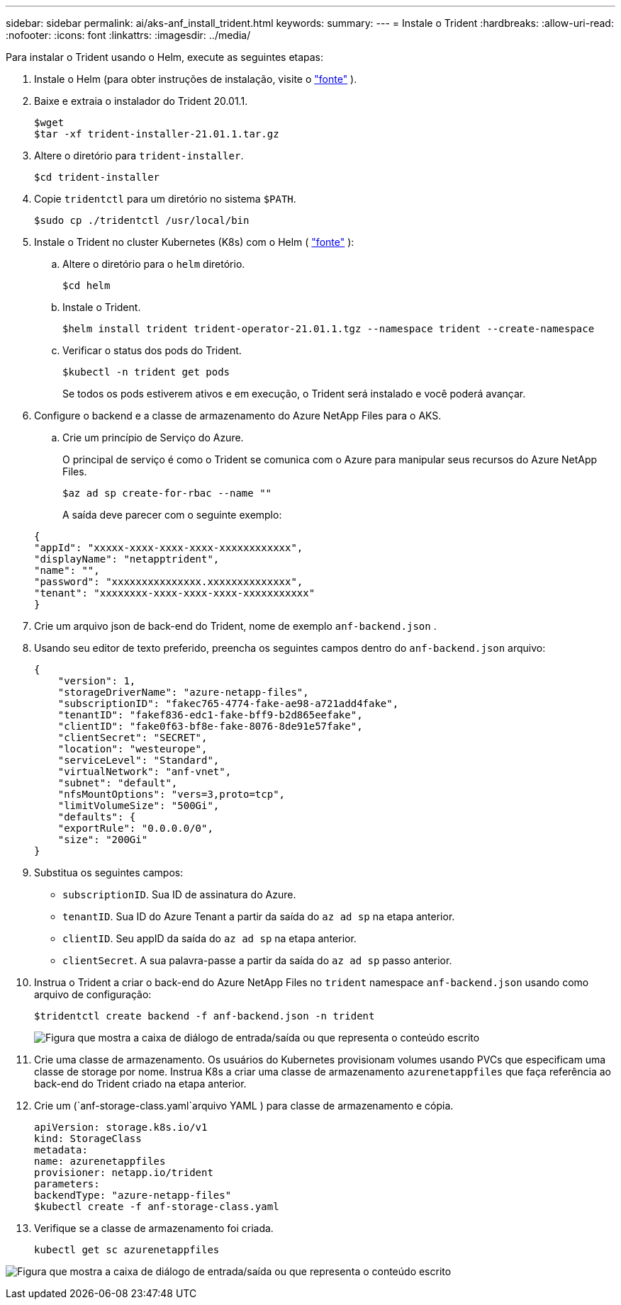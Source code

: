 ---
sidebar: sidebar 
permalink: ai/aks-anf_install_trident.html 
keywords:  
summary:  
---
= Instale o Trident
:hardbreaks:
:allow-uri-read: 
:nofooter: 
:icons: font
:linkattrs: 
:imagesdir: ../media/


[role="lead"]
Para instalar o Trident usando o Helm, execute as seguintes etapas:

. Instale o Helm (para obter instruções de instalação, visite o https://helm.sh/docs/intro/install/["fonte"^] ).
. Baixe e extraia o instalador do Trident 20.01.1.
+
....
$wget
$tar -xf trident-installer-21.01.1.tar.gz
....
. Altere o diretório para `trident-installer`.
+
....
$cd trident-installer
....
. Copie `tridentctl` para um diretório no sistema `$PATH`.
+
....
$sudo cp ./tridentctl /usr/local/bin
....
. Instale o Trident no cluster Kubernetes (K8s) com o Helm ( https://scaleoutsean.github.io/2021/02/02/trident-21.01-install-with-helm-on-netapp-hci.html["fonte"^] ):
+
.. Altere o diretório para o `helm` diretório.
+
....
$cd helm
....
.. Instale o Trident.
+
....
$helm install trident trident-operator-21.01.1.tgz --namespace trident --create-namespace
....
.. Verificar o status dos pods do Trident.
+
....
$kubectl -n trident get pods
....
+
Se todos os pods estiverem ativos e em execução, o Trident será instalado e você poderá avançar.



. Configure o backend e a classe de armazenamento do Azure NetApp Files para o AKS.
+
.. Crie um princípio de Serviço do Azure.
+
O principal de serviço é como o Trident se comunica com o Azure para manipular seus recursos do Azure NetApp Files.

+
....
$az ad sp create-for-rbac --name ""
....
+
A saída deve parecer com o seguinte exemplo:

+
....
{
"appId": "xxxxx-xxxx-xxxx-xxxx-xxxxxxxxxxxx", 
"displayName": "netapptrident", 
"name": "", 
"password": "xxxxxxxxxxxxxxx.xxxxxxxxxxxxxx", 
"tenant": "xxxxxxxx-xxxx-xxxx-xxxx-xxxxxxxxxxx"
} 
....


. Crie um arquivo json de back-end do Trident, nome de exemplo `anf-backend.json` .
. Usando seu editor de texto preferido, preencha os seguintes campos dentro do `anf-backend.json` arquivo:
+
....
{
    "version": 1,
    "storageDriverName": "azure-netapp-files",
    "subscriptionID": "fakec765-4774-fake-ae98-a721add4fake",
    "tenantID": "fakef836-edc1-fake-bff9-b2d865eefake",
    "clientID": "fake0f63-bf8e-fake-8076-8de91e57fake",
    "clientSecret": "SECRET",
    "location": "westeurope",
    "serviceLevel": "Standard",
    "virtualNetwork": "anf-vnet",
    "subnet": "default",
    "nfsMountOptions": "vers=3,proto=tcp",
    "limitVolumeSize": "500Gi",
    "defaults": {
    "exportRule": "0.0.0.0/0",
    "size": "200Gi"
}
....
. Substitua os seguintes campos:
+
** `subscriptionID`. Sua ID de assinatura do Azure.
** `tenantID`. Sua ID do Azure Tenant a partir da saída do `az ad sp` na etapa anterior.
** `clientID`. Seu appID da saída do `az ad sp` na etapa anterior.
** `clientSecret`. A sua palavra-passe a partir da saída do `az ad sp` passo anterior.


. Instrua o Trident a criar o back-end do Azure NetApp Files no `trident` namespace `anf-backend.json` usando como arquivo de configuração:
+
....
$tridentctl create backend -f anf-backend.json -n trident
....
+
image:aks-anf_image8.png["Figura que mostra a caixa de diálogo de entrada/saída ou que representa o conteúdo escrito"]

. Crie uma classe de armazenamento. Os usuários do Kubernetes provisionam volumes usando PVCs que especificam uma classe de storage por nome. Instrua K8s a criar uma classe de armazenamento `azurenetappfiles` que faça referência ao back-end do Trident criado na etapa anterior.
. Crie um (`anf-storage-class.yaml`arquivo YAML ) para classe de armazenamento e cópia.
+
....
apiVersion: storage.k8s.io/v1
kind: StorageClass
metadata:
name: azurenetappfiles
provisioner: netapp.io/trident
parameters:
backendType: "azure-netapp-files"
$kubectl create -f anf-storage-class.yaml
....
. Verifique se a classe de armazenamento foi criada.
+
....
kubectl get sc azurenetappfiles
....


image:aks-anf_image9.png["Figura que mostra a caixa de diálogo de entrada/saída ou que representa o conteúdo escrito"]
